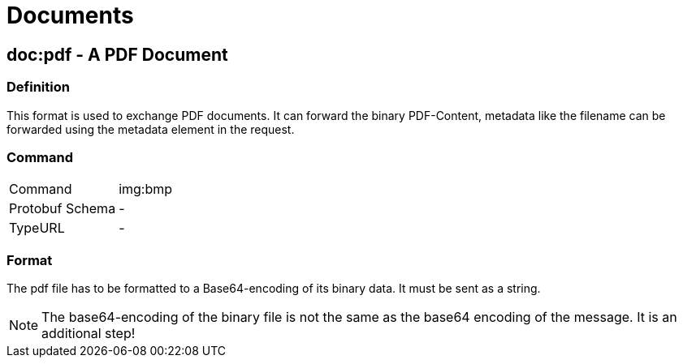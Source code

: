 = Documents
:imagesdir: 

== doc:pdf - A PDF Document


=== Definition

This format is used to exchange PDF documents. It can forward the binary PDF-Content, metadata like the filename can be forwarded using the metadata element in the request.

=== Command

[cols=",",]
|==================
|Command |img:bmp
|Protobuf Schema |-
|TypeURL |-
|==================

=== Format

The pdf file has to be formatted to a Base64-encoding of its binary data. It must be sent as a string.

[NOTE]
====
The base64-encoding of the binary file is not the same as the base64 encoding of the message. It is an additional step!
====
